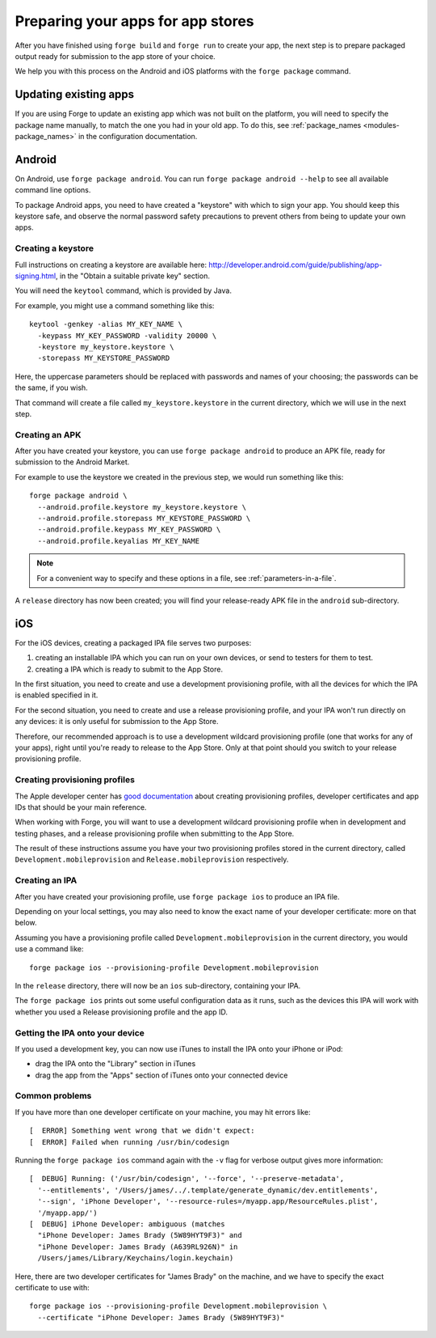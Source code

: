 .. _releasing:

Preparing your apps for app stores
================================================================================

After you have finished using ``forge build`` and ``forge run`` to create your app, the next step is to prepare packaged output ready for submission to the app store of your choice.

We help you with this process on the Android and iOS platforms with the ``forge package`` command.

Updating existing apps
--------------------------------------------------------------------------------
If you are using Forge to update an existing app which was not built on the platform, you will need to specify the package name manually, to match the one you had in your old app. To do this, see :ref:`package_names <modules-package_names>` in the configuration documentation.

Android
--------------------------------------------------------------------------------
On Android, use ``forge package android``. You can run ``forge package android --help`` to see all available command line options.

To package Android apps, you need to have created a "keystore" with which to sign your app. You should keep this keystore safe, and observe the normal password safety precautions to prevent others from being to update your own apps.

.. _releasing-keystore:

Creating a keystore
^^^^^^^^^^^^^^^^^^^^^^^^^^^^^^^^^^^^^^^^^^^^^^^^^^^^^^^^^^^^^^^^^^^^^^^^^^^^^^^^
Full instructions on creating a keystore are available here: http://developer.android.com/guide/publishing/app-signing.html, in the "Obtain a suitable private key" section.

You will need the ``keytool`` command, which is provided by Java.

For example, you might use a command something like this::

    keytool -genkey -alias MY_KEY_NAME \
      -keypass MY_KEY_PASSWORD -validity 20000 \
      -keystore my_keystore.keystore \
      -storepass MY_KEYSTORE_PASSWORD

Here, the uppercase parameters should be replaced with passwords and names of your choosing; the passwords can be the same, if you wish.

That command will create a file called ``my_keystore.keystore`` in the current directory, which we will use in the next step.

Creating an APK
^^^^^^^^^^^^^^^^^^^^^^^^^^^^^^^^^^^^^^^^^^^^^^^^^^^^^^^^^^^^^^^^^^^^^^^^^^^^^^^^
After you have created your keystore, you can use ``forge package android`` to produce an APK file, ready for submission to the Android Market.

For example to use the keystore we created in the previous step, we would run something like this::

    forge package android \
      --android.profile.keystore my_keystore.keystore \
      --android.profile.storepass MY_KEYSTORE_PASSWORD \
      --android.profile.keypass MY_KEY_PASSWORD \
      --android.profile.keyalias MY_KEY_NAME

.. note:: For a convenient way to specify and these options in a file, see :ref:`parameters-in-a-file`.

A ``release`` directory has now been created; you will find your release-ready APK file in the ``android`` sub-directory.


iOS
--------------------------------------------------------------------------------
For the iOS devices, creating a packaged IPA file serves two purposes:

#. creating an installable IPA which you can run on your own devices, or send to testers for them to test.
#. creating a IPA which is ready to submit to the App Store.

In the first situation, you need to create and use a development provisioning profile, with all the devices for which the IPA is enabled specified in it.

For the second situation, you need to create and use a release provisioning profile, and your IPA won't run directly on any devices: it is only useful for submission to the App Store.

Therefore, our recommended approach is to use a development wildcard provisioning profile (one that works for any of your apps), right until you're ready to release to the App Store. Only at that point should you switch to your release provisioning profile.

Creating provisioning profiles
^^^^^^^^^^^^^^^^^^^^^^^^^^^^^^^^^^^^^^^^^^^^^^^^^^^^^^^^^^^^^^^^^^^^^^^^^^^^^^^^
The Apple developer center has `good documentation <https://developer.apple.com/library/ios/#documentation/ToolsLanguages/Conceptual/DevPortalGuide/Introduction/Introduction.html#//apple_ref/doc/uid/TP40011159>`_ about creating provisioning profiles, developer certificates and app IDs that should be your main reference.

When working with Forge, you will want to use a development wildcard provisioning profile when in development and testing phases, and a release provisioning profile when submitting to the App Store.

The result of these instructions assume you have your two provisioning profiles stored in the current directory, called ``Development.mobileprovision`` and ``Release.mobileprovision`` respectively.

Creating an IPA
^^^^^^^^^^^^^^^^^^^^^^^^^^^^^^^^^^^^^^^^^^^^^^^^^^^^^^^^^^^^^^^^^^^^^^^^^^^^^^^^
After you have created your provisioning profile, use ``forge package ios`` to produce an IPA file.

Depending on your local settings, you may also need to know the exact name of your developer certificate: more on that below.

Assuming you have a provisioning profile called ``Development.mobileprovision`` in the current directory, you would use a command like::

    forge package ios --provisioning-profile Development.mobileprovision

In the ``release`` directory, there will now be an ``ios`` sub-directory, containing your IPA.

The ``forge package ios`` prints out some useful configuration data as it runs, such as the devices this IPA will work with whether you used a Release provisioning profile and the app ID.

Getting the IPA onto your device
^^^^^^^^^^^^^^^^^^^^^^^^^^^^^^^^^^^^^^^^^^^^^^^^^^^^^^^^^^^^^^^^^^^^^^^^^^^^^^^^
If you used a development key, you can now use iTunes to install the IPA onto your iPhone or iPod:

* drag the IPA onto the "Library" section in iTunes
* drag the app from the "Apps" section of iTunes onto your connected device

Common problems
^^^^^^^^^^^^^^^^^^^^^^^^^^^^^^^^^^^^^^^^^^^^^^^^^^^^^^^^^^^^^^^^^^^^^^^^^^^^^^^^

If you have more than one developer certificate on your machine, you may hit errors like::

    [  ERROR] Something went wrong that we didn't expect:
    [  ERROR] Failed when running /usr/bin/codesign

Running the ``forge package ios`` command again with the ``-v`` flag for verbose output gives more information::

    [  DEBUG] Running: ('/usr/bin/codesign', '--force', '--preserve-metadata',
      '--entitlements', '/Users/james/../.template/generate_dynamic/dev.entitlements',
      '--sign', 'iPhone Developer', '--resource-rules=/myapp.app/ResourceRules.plist',
      '/myapp.app/')
    [  DEBUG] iPhone Developer: ambiguous (matches
      "iPhone Developer: James Brady (5W89HYT9F3)" and
      "iPhone Developer: James Brady (A639RL926N)" in
      /Users/james/Library/Keychains/login.keychain)

Here, there are two developer certificates for "James Brady" on the machine, and we have to specify the exact certificate to use with::

    forge package ios --provisioning-profile Development.mobileprovision \
      --certificate "iPhone Developer: James Brady (5W89HYT9F3)"

